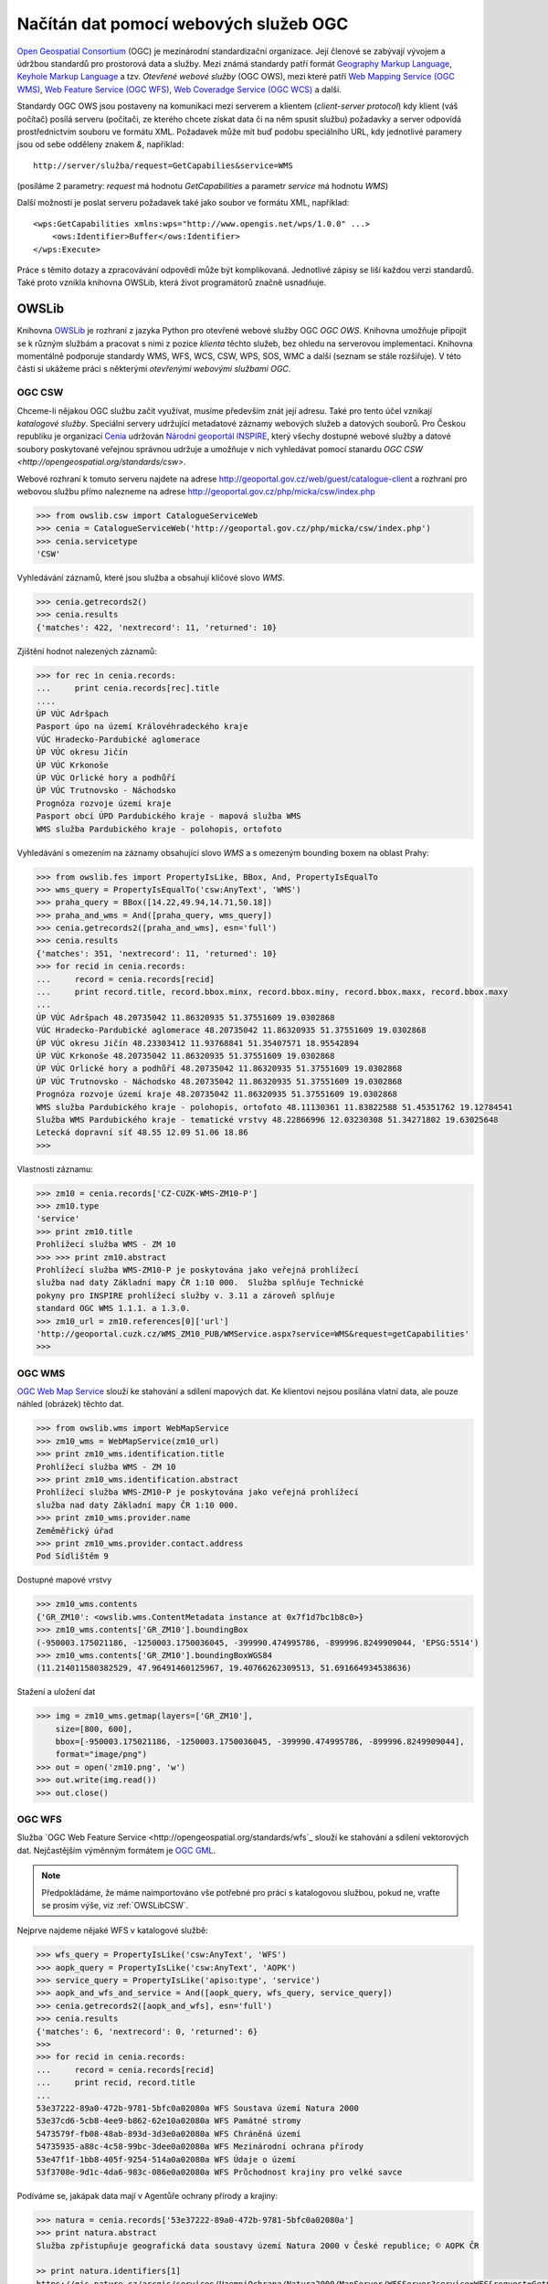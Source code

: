 .. _OWSLib:

Načítán dat pomocí webových služeb OGC
######################################

`Open Geospatial Consortium <http://opengeospatial.org>`_ (OGC) je mezinárodní
standardizační organizace. Její členové se zabývají vývojem a údržbou standardů
pro prostorová data a služby. Mezi známá standardy patří formát `Geography
Markup Language <http://opengeospatial.org/standards/gml>`_, `Keyhole Markup
Language <http://opengeospatial.org/stanards/kml>`_ a tzv. *Otevřené webové
služby* (OGC OWS), mezi které patří `Web Mapping Service (OGC WMS)
<http://opengeospatial.org/standards/wms>`_, `Web Feature Service (OGC WFS)
<http://opengeospatial.org/standards/wfs>`_, `Web Coveradge Service (OGC WCS)
<http://opengeospatial.org/standards/wcs>`_ a další.

Standardy OGC OWS jsou postaveny na komunikaci mezi serverem a klientem
(*client-server protocol*) kdy klient (váš počítač) posílá serveru (počítači, ze
kterého chcete získat data či na něm spusit službu) požadavky a server odpovídá
prostřednictvím souboru ve formátu XML. Požadavek může mít buď podobu
speciálního URL, kdy jednotlivé paramery jsou od sebe odděleny znakem `&`,
například::

    http://server/služba/request=GetCapabilies&service=WMS

(posíláme 2 parametry: `request` má hodnotu `GetCapabilities` a parametr
`service` má hodnotu `WMS`)

Další možností je poslat serveru požadavek také jako soubor ve formátu XML,
například::

    <wps:GetCapabilities xmlns:wps="http://www.opengis.net/wps/1.0.0" ...>
        <ows:Identifier>Buffer</ows:Identifier>
    </wps:Execute> 

Práce s těmito dotazy a zpracovávání odpovědí může být komplikovaná. Jednotlivé
zápisy se liší každou verzi standardů. Také proto vznikla knihovna OWSLib, která
život programátorů značně usnadňuje.

OWSLib
======
Knihovna `OWSLib <http://geopython.github.io/OWSLib/>`_ je rozhraní z jazyka
Python pro otevřené webové služby OGC *OGC OWS*. Knihovna umožňuje připojit se k
různým službám a pracovat s nimi z pozice *klienta* těchto služeb, bez ohledu
na serverovou implementaci. Knihovna momentálně podporuje standardy WMS, WFS,
WCS, CSW, WPS, SOS, WMC a další (seznam se stále rozšiřuje).
V této části si ukážeme práci s některými *otevřenými webovými službami OGC*.

.. _OWSLibCSW:

OGC CSW
-------

.. index::
    single: CSW
    single: OGC OWS
    single: Cenia

Chceme-li nějakou OGC službu začít využívat, musíme především znát její adresu.
Také pro tento účel vznikají *katalogové služby*. Speciální servery udržující
metadatové záznamy webových služeb a datových souborů. Pro Českou republiku
je organizací `Cenia <http://cenia.cz>`_ udržován `Národní geoportál INSPIRE
<http://geoportal.gov.cz>`_, který všechy dostupné webové služby a datové
soubory poskytované veřejnou správnou udržuje a umožňuje v nich vyhledávat
pomocí stanardu `OGC CSW <http://opengeospatial.org/standards/csw>`.

Webové rozhraní k tomuto serveru najdete na adrese
http://geoportal.gov.cz/web/guest/catalogue-client a rozhraní pro webovou službu
přímo nalezneme na adrese http://geoportal.gov.cz/php/micka/csw/index.php

.. code-block:: python

    >>> from owslib.csw import CatalogueServiceWeb
    >>> cenia = CatalogueServiceWeb('http://geoportal.gov.cz/php/micka/csw/index.php')
    >>> cenia.servicetype
    'CSW'

Vyhledávání záznamů, které jsou služba a obsahují klíčové slovo `WMS`.

.. code-block:: python

    >>> cenia.getrecords2()
    >>> cenia.results
    {'matches': 422, 'nextrecord': 11, 'returned': 10}

Zjištění hodnot nalezených záznamů:

.. code-block:: python

    >>> for rec in cenia.records:
    ...     print cenia.records[rec].title
    ....
    ÚP VÚC Adršpach
    Pasport úpo na území Královéhradeckého kraje
    VÚC Hradecko-Pardubické aglomerace
    ÚP VÚC okresu Jičín
    ÚP VÚC Krkonoše
    ÚP VÚC Orlické hory a podhůří
    ÚP VÚC Trutnovsko - Náchodsko
    Prognóza rozvoje území kraje
    Pasport obcí ÚPD Pardubického kraje - mapová služba WMS
    WMS služba Pardubického kraje - polohopis, ortofoto

Vyhledávání s omezením na záznamy obsahující slovo *WMS* a s omezeným bounding
boxem na oblast Prahy:

.. code-block:: python

    >>> from owslib.fes import PropertyIsLike, BBox, And, PropertyIsEqualTo
    >>> wms_query = PropertyIsEqualTo('csw:AnyText', 'WMS')
    >>> praha_query = BBox([14.22,49.94,14.71,50.18])
    >>> praha_and_wms = And([praha_query, wms_query])
    >>> cenia.getrecords2([praha_and_wms], esn='full')
    >>> cenia.results
    {'matches': 351, 'nextrecord': 11, 'returned': 10}
    >>> for recid in cenia.records:
    ...     record = cenia.records[recid]
    ...     print record.title, record.bbox.minx, record.bbox.miny, record.bbox.maxx, record.bbox.maxy
    ...
    ÚP VÚC Adršpach 48.20735042 11.86320935 51.37551609 19.0302868
    VÚC Hradecko-Pardubické aglomerace 48.20735042 11.86320935 51.37551609 19.0302868
    ÚP VÚC okresu Jičín 48.23303412 11.93768841 51.35407571 18.95542894
    ÚP VÚC Krkonoše 48.20735042 11.86320935 51.37551609 19.0302868
    ÚP VÚC Orlické hory a podhůří 48.20735042 11.86320935 51.37551609 19.0302868
    ÚP VÚC Trutnovsko - Náchodsko 48.20735042 11.86320935 51.37551609 19.0302868
    Prognóza rozvoje území kraje 48.20735042 11.86320935 51.37551609 19.0302868
    WMS služba Pardubického kraje - polohopis, ortofoto 48.11130361 11.83822588 51.45351762 19.12784541
    Služba WMS Pardubického kraje - tematické vrstvy 48.22866996 12.03230308 51.34271802 19.63025648
    Letecká dopravní síť 48.55 12.09 51.06 18.86
    >>>

Vlastnosti záznamu:

.. code-block:: python

    >>> zm10 = cenia.records['CZ-CUZK-WMS-ZM10-P']
    >>> zm10.type
    'service'
    >>> print zm10.title
    Prohlížecí služba WMS - ZM 10
    >>> >>> print zm10.abstract
    Prohlížecí služba WMS-ZM10-P je poskytována jako veřejná prohlížecí
    služba nad daty Základní mapy ČR 1:10 000.  Služba splňuje Technické
    pokyny pro INSPIRE prohlížecí služby v. 3.11 a zároveň splňuje
    standard OGC WMS 1.1.1. a 1.3.0.
    >>> zm10_url = zm10.references[0]['url']
    'http://geoportal.cuzk.cz/WMS_ZM10_PUB/WMService.aspx?service=WMS&request=getCapabilities'
    >>>


.. _OWSLibWMS:

OGC WMS
-------

.. index::
    single: WMS
    single: OGC OWS

`OGC Web Map Service <http://opengeospatial.org/standards/wms>`_ slouží ke
stahování a sdílení mapových dat. Ke klientovi nejsou posílána vlatní data, ale
pouze náhled (obrázek) těchto dat.

.. code-block:: python

    >>> from owslib.wms import WebMapService
    >>> zm10_wms = WebMapService(zm10_url)
    >>> print zm10_wms.identification.title
    Prohlížecí služba WMS - ZM 10
    >>> print zm10_wms.identification.abstract
    Prohlížecí služba WMS-ZM10-P je poskytována jako veřejná prohlížecí
    služba nad daty Základní mapy ČR 1:10 000.
    >>> print zm10_wms.provider.name
    Zeměměřický úřad
    >>> print zm10_wms.provider.contact.address
    Pod Sídlištěm 9

Dostupné mapové vrstvy

.. code-block:: python

    >>> zm10_wms.contents
    {'GR_ZM10': <owslib.wms.ContentMetadata instance at 0x7f1d7bc1b8c0>}
    >>> zm10_wms.contents['GR_ZM10'].boundingBox
    (-950003.175021186, -1250003.1750036045, -399990.474995786, -899996.8249909044, 'EPSG:5514')
    >>> zm10_wms.contents['GR_ZM10'].boundingBoxWGS84
    (11.214011580382529, 47.96491460125967, 19.40766262309513, 51.691664934538636)

Stažení a uložení dat

.. code-block:: python

    >>> img = zm10_wms.getmap(layers=['GR_ZM10'],
        size=[800, 600],
        bbox=[-950003.175021186, -1250003.1750036045, -399990.474995786, -899996.8249909044],
        format="image/png")
    >>> out = open('zm10.png', 'w')
    >>> out.write(img.read())
    >>> out.close()

.. _OWSLibWFS:

OGC WFS
-------

.. index::
    single: WFS
    single: OGC OWS

Služba `OGC Web Feature Service <http://opengeospatial.org/standards/wfs`_ slouží ke
stahování a sdílení vektorových dat. Nejčastějším výměnným formátem je `OGC GML
<http://opengeospatial.org/standards/gml>`_.

.. note:: Předpokládáme, že máme naimportováno vše potřebné pro práci s
    katalogovou službou, pokud ne, vraťte se prosím výše, viz :ref:`OWSLibCSW`.

Nejprve najdeme nějaké WFS v katalogové službě:

.. code-block:: python

    >>> wfs_query = PropertyIsLike('csw:AnyText', 'WFS')
    >>> aopk_query = PropertyIsLike('csw:AnyText', 'AOPK')
    >>> service_query = PropertyIsLike('apiso:type', 'service')
    >>> aopk_and_wfs_and_service = And([aopk_query, wfs_query, service_query])
    >>> cenia.getrecords2([aopk_and_wfs], esn='full')
    >>> cenia.results
    {'matches': 6, 'nextrecord': 0, 'returned': 6}
    >>>
    >>> for recid in cenia.records:
    ...     record = cenia.records[recid]
    ...     print recid, record.title
    ... 
    53e37222-89a0-472b-9781-5bfc0a02080a WFS Soustava území Natura 2000
    53e37cd6-5cb8-4ee9-b862-62e10a02080a WFS Památné stromy
    5473579f-fb08-48ab-893d-3d3e0a02080a WFS Chráněná území
    54735935-a88c-4c58-99bc-3dee0a02080a WFS Mezinárodní ochrana přírody
    53e47f1f-1bb8-405f-9254-514a0a02080a WFS Údaje o území
    53f3708e-9d1c-4da6-983c-086e0a02080a WFS Průchodnost krajiny pro velké savce

Podíváme se, jakápak data mají v Agentůře ochrany přírody a krajiny:

.. code-block:: python

    >>> natura = cenia.records['53e37222-89a0-472b-9781-5bfc0a02080a']
    >>> print natura.abstract
    Služba zpřístupňuje geografická data soustavy území Natura 2000 v České republice; © AOPK ČR

    >> print natura.identifiers[1]
    https://gis.nature.cz/arcgis/services/UzemniOchrana/Natura2000/MapServer/WFSServer?service=WFS&request=GetCapabilities&version=1.1.0


.. code-block:: python

    >>> from owslib import wfs as webfeatureservice
    >>> aopk = webfeatureservice.WebFeatureService('https://gis.nature.cz/arcgis/services/UzemniOchrana/Natura2000/MapServer/WFSServer?service=WFS&request=GetCapabilities&version=1.1.0', version='1.1.0')
    >>> 


Capabilities

.. code-block:: python

    >>> capabilities = aopk.getcapabilities()
    >>> capabilities.geturl()
    'https://gis.nature.cz/arcgis/services/UzemniOchrana/Natura2000/MapServer/WFSServer?service=WFS&request=GetCapabilities&version=1.1.0'
    >>>
    print aopk.provider.name
    Agentura ochrany přírody a krajiny České republiky
    >>>
    >>> print aopk.identification.title
    Soustava chráněných území evropského významu Natura 2000
    >>> print aopk.identification.keywords[0]
    Natura 2000, Chráněné území
    >>> print aopk.identification.fees
    žádné
    >>> print aopk.identification.abstract
    Služba zpřístupňuje geografická data soustavy chráněných území evropského významu Natura 2000 v České republice

Metadata
--------

.. code-block:: python

    >>> for i in aopk.contents:
    ...     print i
    ...
    UzemniOchrana_ChranUzemi:Maloplošné_zvláště_chráněné_území__MZCHÚ_
    UzemniOchrana_ChranUzemi:Smluvně_chráněné_území
    UzemniOchrana_ChranUzemi:Zonace_velkoplošného_zvláště_chráněného_území
    UzemniOchrana_ChranUzemi:Zákonné_ochranné_pásmo_MZCHÚ
    UzemniOchrana_ChranUzemi:Velkoplošné_zvláště_chráněné_území
    >>>
    >>> aopk.contents[u'UzemniOchrana_ChranUzemi:Zonace_velkoplošného_zvláště_chráněného_území']
    <owslib.feature.wfs100.ContentMetadata instance at 0x7f90a1ec3e60>
    >>>
    >>> aopk.contents[u'UzemniOchrana_ChranUzemi:Zonace_velkoplošného_zvláště_chráněného_území'].boundingBoxWGS84
    (-891817.1765, -1209945.389, -440108.91589999903, -943075.1875)
    >>> aopk.contents[u'UzemniOchrana_ChranUzemi:Zonace_velkoplošného_zvláště_chráněného_území'].crsOptions
    [urn:ogc:def:crs:EPSG::5514]
    >>>

Data
----

.. code-block:: python

    >>> features = aopk.getfeature(['UzemniOchrana_ChranUzemi:Zonace_velkoplošného_zvláště_chráněného_území'])
    >>> print features
    <cStringIO.StringI object at 0x7f3e9048dc68>
    >>> print features.read()
    "<wfs:FeatureCollection xsi:schemaLocation='https:gis.nature.cz:6443/arcgis/services/UzemniOchrana/Ch..."

CUZK WFS
--------

.. code-block:: python

    >>> cuzk = webfeatureservice.WebFeatureService('http://geoportal.cuzk.cz/wfs_au/wfservice.aspx', version="2.0.0")
    >>>
    >>> for cuzk.contents as c: print c
    ...
    gmgml:OKRES
    gmgml:KRAJ
    gmgml:OBLAST
    gmgml:MC
    gmgml:OPU
    gmgml:KU
    gmgml:ZSJ
    gmgml:SO
    gmgml:STAT
    gmgml:ORP
    gmgml:OBEC
    >>> kraj = cuzk.getfeature(['gmgml:KRAJ'])
    >>> kraj.read()
    <gmgml:FeatureCollection xsi:schemaLocation="http://www.intergraph.com/geomedia/gml http://geopor....
